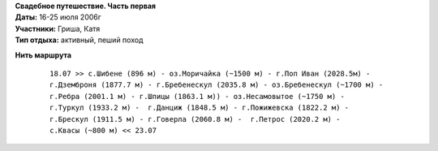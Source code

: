 .. _summary:
.. container::

    .. raw:: html

        <div class="napokaz"
            data-box-width="7"
            data-picasa-user="naspeh"
            data-picasa-album="20060716_Karpaty_Chernogorskiy_hrebet">
        </div>

    | **Свадебное путешествие. Часть первая**
    | **Даты:** 16-25 июля 2006г
    | **Участники:** Гриша, Катя
    | **Тип отдыха:** активный, пеший поход

**Нить маршрута**
 ::

    18.07 >> с.Шибене (896 м) - оз.Моричайка (~1500 м) - г.Поп Иван (2028.5м) -
    г.Дземброня (1877.7 м) - г.Бребенескул (2035.8 м) - оз.Бребенескул (~1700 м) -
    г.Ребра (2001.1 м) - г.Шпицы (1863.1 м)) - оз.Несамовытое (~1750 м) -
    г.Туркул (1933.2 м) -  г.Данциж (1848.5 м) - г.Пожижевска (1822.2 м) -
    г.Брескул (1911.5 м) - г.Говерла (2060.8 м) -  г.Петрос (2020.2 м) -
    с.Квасы (~800 м) << 23.07
